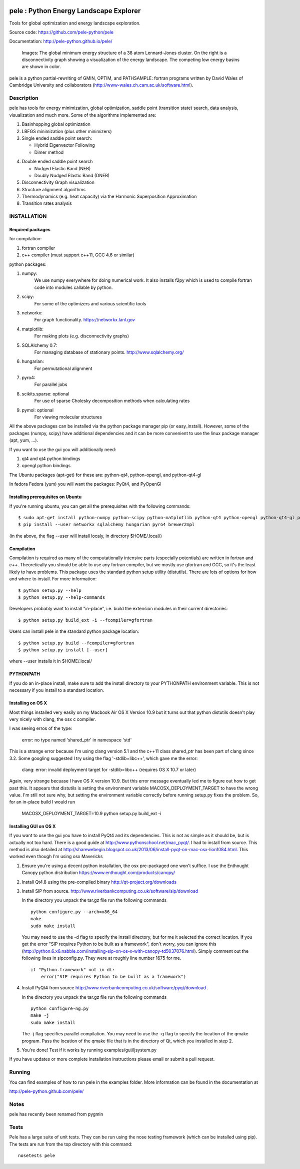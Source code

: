 .. image:: https://travis-ci.org/pele-python/pele.svg?branch=master
    :target: https://travis-ci.org/pele-python/pele

.. image:: https://coveralls.io/repos/pele-python/pele/badge.png?branch=master 
    :target: https://coveralls.io/r/pele-python/pele?branch=master

.. image:: https://landscape.io/github/pele-python/pele/master/landscape.svg
   :target: https://landscape.io/github/pele-python/pele/master
   :alt: Code Health

pele : Python Energy Landscape Explorer
+++++++++++++++++++++++++++++++++++++++

Tools for global optimization and energy landscape exploration.

Source code: https://github.com/pele-python/pele

Documentation: http://pele-python.github.io/pele/



.. figure:: lj38_gmin_dgraph.png

  Images: The global minimum energy structure of a 38 atom Lennard-Jones cluster.  On
  the right is a disconnectivity graph showing a visualization of the energy
  landscape.  The competing low energy basins are shown in color.

pele is a python partial-rewriting of GMIN, OPTIM, and PATHSAMPLE: fortran
programs written by David Wales of Cambridge University and collaborators
(http://www-wales.ch.cam.ac.uk/software.html).  

Description
===========
pele has tools for energy minimization, global optimization, saddle point
(transition state) search, data analysis, visualization and much more.  Some of
the algorithms implemented are:

1. Basinhopping global optimization

#. LBFGS minimization (plus other minimizers)

#. Single ended saddle point search:

   - Hybrid Eigenvector Following

   - Dimer method

4. Double ended saddle point search

   - Nudged Elastic Band (NEB)

   - Doubly Nudged Elastic Band (DNEB)

5. Disconnectivity Graph visualization

6. Structure alignment algorithms

7. Thermodynamics (e.g. heat capacity) via the Harmonic Superposition Approximation

8. Transition rates analysis

INSTALLATION
============

Required packages
-----------------

for compilation:

1. fortran compiler

#. c++ compiler (must support c++11, GCC 4.6 or similar)

python packages:

1. numpy: 
     We use numpy everywhere for doing numerical work.  It also installs f2py which
     is used to compile fortran code into modules callable by python.

#. scipy:
     For some of the optimizers and various scientific tools

#. networkx: 
     For graph functionality. https://networkx.lanl.gov

#. matplotlib:
     For making plots (e.g. disconnectivity graphs)

#. SQLAlchemy 0.7: 
     For managing database of stationary points.  http://www.sqlalchemy.org/

#. hungarian: 
     For permutational alignment

#. pyro4: 
     For parallel jobs

#. scikits.sparse: optional 
     For use of sparse Cholesky decomposition methods when calculating rates

#. pymol: optional
     For viewing molecular structures


All the above packages can be installed via the python package manager pip (or
easy_install).  However, some of the packages (numpy, scipy) have additional
dependencies and it can be more convenient to use the linux package manager
(apt, yum, ...).

If you want to use the gui you will additionally need:

1. qt4 and qt4 python bindings

#. opengl python bindings
  

The Ubuntu packages (apt-get) for these are: python-qt4, python-opengl, and python-qt4-gl

In fedora Fedora (yum) you will want the packages: PyQt4, and PyOpenGl


Installing prerequisites on Ubuntu
----------------------------------
If you're running ubuntu, you can get all the prerequisites with the following
commands::

  $ sudo apt-get install python-numpy python-scipy python-matplotlib python-qt4 python-opengl python-qt4-gl python-pip cython pymol
  $ pip install --user networkx sqlalchemy hungarian pyro4 brewer2mpl

(in the above, the flag --user will install localy, in directory $HOME/.local/)


Compilation
-----------

Compilation is required as many of the computationally intensive parts (especially potentials)
are written in fortran and c++.  Theoretically you should be able to use any fortran compiler,
but we mostly use gfortran and GCC, so it's the least likely to have problems.  This
package uses the standard python setup utility (distutils).  There are lots of
options for how and where to install. For more information::
  
  $ python setup.py --help 
  $ python setup.py --help-commands

Developers probably want to install "in-place", i.e. build the extension
modules in their current directories::

  $ python setup.py build_ext -i --fcompiler=gfortran

Users can install pele in the standard python package location::

  $ python setup.py build --fcompiler=gfortran
  $ python setup.py install [--user]

where --user installs it in $HOME/.local/


PYTHONPATH  
----------
If you do an in-place install, make sure to add the install directory to your
PYTHONPATH environment variable.  This is not necessary if you install to a
standard location.


Installing on OS X
------------------
Most things installed very easily on my Macbook Air OS X Version 10.9 but it
turns out that python distutils doesn't play very nicely with clang, the osx c
compiler.  

I was seeing erros of the type:

    error: no type named 'shared_ptr' in namespace 'std'

This is a strange error because I'm using clang version 5.1 and the c++11 class
shared_ptr has been part of clang since 3.2.  Some googling suggested I try
using the flag '-stdlib=libc++', which gave me the error:

    clang: error: invalid deployment target for -stdlib=libc++ (requires OS X 10.7 or later)

Again, very strange becuase I have OS X version 10.9.  But this error message
eventually led me to figure out how to get past this.  It appears that
distutils is setting the environment variable MACOSX_DEPLOYMENT_TARGET to have
the wrong value.  I'm still not sure why, but setting the environment variable
correctly before running setup.py fixes the problem.  So, for an in-place build
I would run

    MACOSX_DEPLOYMENT_TARGET=10.9 python setup.py build_ext -i


Installing GUI on OS X
----------------------

If you want to use the gui you have to install PyQt4 and its dependencies.
This is not as simple as it should be, but is actually not too hard.  There is a good guide at
http://www.pythonschool.net/mac_pyqt/. I had to install from source.
This method is also detailed at
http://sharewebegin.blogspot.co.uk/2013/06/install-pyqt-on-mac-osx-lion1084.html.
This worked even though I'm using osx Mavericks

1. Ensure you're using a decent python installation, the osx pre-packaged one won't suffice.
   I use the Enthought Canopy python distribution https://www.enthought.com/products/canopy/

2. Install Qt4.8 using the pre-compiled binary http://qt-project.org/downloads

3. Install SIP from source.
   http://www.riverbankcomputing.co.uk/software/sip/download

   In the directory you unpack the tar.gz file run the following commands
   ::

     python configure.py --arch=x86_64
     make
     sudo make install

   You may need to use the -d flag to specify the install directory, but for me
   it selected the correct location. If you get the error "SIP requires Python to be built as a framework",
   don't worry, you can ignore this (http://python.6.x6.nabble.com/installing-sip-on-os-x-with-canopy-td5037076.html).
   Simply comment out the following lines in sipconfig.py. They were at roughly line number 1675 for me.
   ::

    if "Python.framework" not in dl:
        error("SIP requires Python to be built as a framework")
   
4. Install PyQt4 from source
   http://www.riverbankcomputing.co.uk/software/pyqt/download .

   In the directory you unpack the tar.gz file run the following commands
   ::

     python configure-ng.py
     make -j
     sudo make install

   The -j flag specifies parallel compilation.  You may need to use the -q flag
   to specify the location of the qmake program.  Pass the location of the
   qmake file that is in the directory of Qt, which you installed in step 2.
 
5. You're done!  Test if it works by running examples/gui/ljsystem.py

If you have updates or more complete installation instructions please email or
submit a pull request.

Running
=======

You can find examples of how to run pele in the examples folder.  More
information can be found in the documentation at

http://pele-python.github.com/pele/


Notes
=====
pele has recently been renamed from pygmin

Tests
=====
Pele has a large suite of unit tests.  They can be run using the nose testing
framework (which can be installed using pip).  The tests are run from the top
directory with this command::

  nosetests pele
